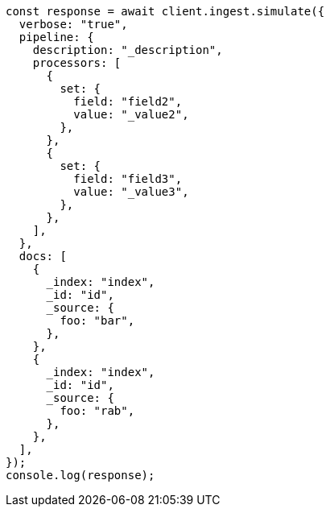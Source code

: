 // This file is autogenerated, DO NOT EDIT
// Use `node scripts/generate-docs-examples.js` to generate the docs examples

[source, js]
----
const response = await client.ingest.simulate({
  verbose: "true",
  pipeline: {
    description: "_description",
    processors: [
      {
        set: {
          field: "field2",
          value: "_value2",
        },
      },
      {
        set: {
          field: "field3",
          value: "_value3",
        },
      },
    ],
  },
  docs: [
    {
      _index: "index",
      _id: "id",
      _source: {
        foo: "bar",
      },
    },
    {
      _index: "index",
      _id: "id",
      _source: {
        foo: "rab",
      },
    },
  ],
});
console.log(response);
----
